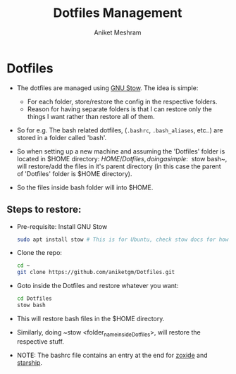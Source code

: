#+TITLE: Dotfiles Management
#+AUTHOR: Aniket Meshram
#+DESCRIPTION: This document lists the steps to manage dotfiles when navigating to different machines
#+OPTIONS: toc:2

* Dotfiles
- The dotfiles are managed using [[https://www.gnu.org/software/stow/][GNU Stow]]. The idea is simple:
    + For each folder, store/restore the config in the respective folders.
    + Reason for having separate folders is that I can restore only the things I want rather than restore all of them.

- So for e.g. The bash related dotfiles, (=.bashrc=, =.bash_aliases=, etc..) are stored in a folder called 'bash'.

- So when setting up a new machine and assuming the 'Dotfiles' folder is located in $HOME directory: $HOME/Dotfiles, doing a simple: ~$ stow bash~, will restore/add the files in it's parent directory (in this case the parent of 'Dotfiles' folder is $HOME directory).

- So the files inside bash folder will into $HOME.

** Steps to restore:
- Pre-requisite: Install GNU Stow

  #+begin_src bash
  sudo apt install stow # This is for Ubuntu, check stow docs for how to install..
  #+end_src

- Clone the repo:

  #+begin_src bash
  cd ~
  git clone https://github.com/aniketgm/Dotfiles.git
  #+end_src

- Goto inside the Dotfiles and restore whatever you want:

  #+begin_src bash
  cd Dotfiles
  stow bash
  #+end_src

- This will restore bash files in the $HOME directory.

- Similarly, doing ~stow <folder_name_inside_Dotfiles>, will restore the respective stuff.

- NOTE: The bashrc file contains an entry at the end for [[https://github.com/ajeetdsouza/zoxide][zoxide]] and [[https://starship.rs][starship]].
